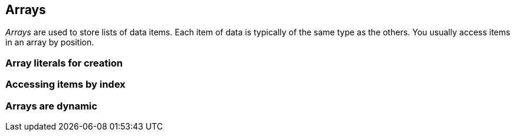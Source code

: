 == Arrays

_Arrays_ are used to store lists of data items. Each item of data is typically of the same type as the others. You usually access items in an array by position.


=== Array literals for creation



=== Accessing items by index


=== Arrays are dynamic

